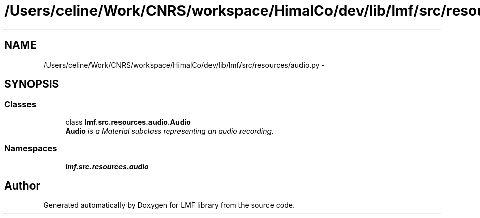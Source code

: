 .TH "/Users/celine/Work/CNRS/workspace/HimalCo/dev/lib/lmf/src/resources/audio.py" 3 "Fri Jul 24 2015" "LMF library" \" -*- nroff -*-
.ad l
.nh
.SH NAME
/Users/celine/Work/CNRS/workspace/HimalCo/dev/lib/lmf/src/resources/audio.py \- 
.SH SYNOPSIS
.br
.PP
.SS "Classes"

.in +1c
.ti -1c
.RI "class \fBlmf\&.src\&.resources\&.audio\&.Audio\fP"
.br
.RI "\fI\fBAudio\fP is a Material subclass representing an audio recording\&. \fP"
.in -1c
.SS "Namespaces"

.in +1c
.ti -1c
.RI " \fBlmf\&.src\&.resources\&.audio\fP"
.br
.in -1c
.SH "Author"
.PP 
Generated automatically by Doxygen for LMF library from the source code\&.
